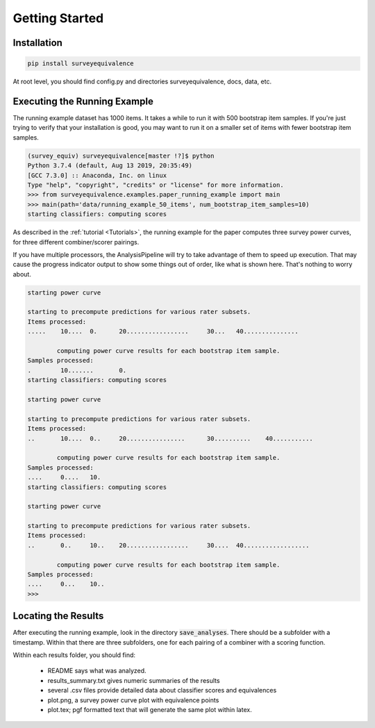 Getting Started
===============

Installation
------------

.. code-block:: console

    pip install surveyequivalence

At root level, you should find config.py and directories surveyequivalence, docs, data, etc.

Executing the Running Example
-----------------------------

The running example dataset has 1000 items. It takes a while to run it with 500 bootstrap item samples.
If you're just trying to verify that your installation is good, you may want to run it on a smaller set of items
with fewer bootstrap item samples.

.. code-block:: console

    (survey_equiv) surveyequivalence[master !?]$ python
    Python 3.7.4 (default, Aug 13 2019, 20:35:49)
    [GCC 7.3.0] :: Anaconda, Inc. on linux
    Type "help", "copyright", "credits" or "license" for more information.
    >>> from surveyequivalence.examples.paper_running_example import main
    >>> main(path='data/running_example_50_items', num_bootstrap_item_samples=10)
    starting classifiers: computing scores

As described in the :ref:`tutorial <Tutorials>`, the running example for the paper computes three survey power curves, for three different
combiner/scorer pairings.

If you have multiple processors, the AnalysisPipeline will try to take advantage of them to speed up execution.
That may cause the progress indicator output to show some things out of order, like what is shown here.
That's nothing to worry about.

.. code-block:: console

    starting power curve

    starting to precompute predictions for various rater subsets.
    Items processed:
    .....    10....  0.      20.................     30...   40...............

            computing power curve results for each bootstrap item sample.
    Samples processed:
    .        10.......       0.
    starting classifiers: computing scores

    starting power curve

    starting to precompute predictions for various rater subsets.
    Items processed:
    ..       10....  0..     20................      30..........    40...........

            computing power curve results for each bootstrap item sample.
    Samples processed:
    ....     0....   10.
    starting classifiers: computing scores

    starting power curve

    starting to precompute predictions for various rater subsets.
    Items processed:
    ..       0..     10..    20.................     30....  40..................

            computing power curve results for each bootstrap item sample.
    Samples processed:
    ....     0...    10..
    >>>

Locating the Results
--------------------

After executing the running example, look in the directory :code:`save_analyses`. There should be a subfolder with a
timestamp. Within that there are three subfolders, one for each pairing of a combiner with a scoring function.

Within each results folder, you should find:

    - README says what was analyzed.
    - results_summary.txt gives numeric summaries of the results
    - several .csv files provide detailed data about classifier scores and equivalences
    - plot.png, a survey power curve plot with equivalence points
    - plot.tex; pgf formatted text that will generate the same plot within latex.
